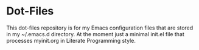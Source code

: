 * Dot-Files
  This dot-files repository is for my Emacs configuration files that
  are stored in my ~/.emacs.d directory. At the moment just a minimal init.el file that
  processes myinit.org in Literate Programming style.
